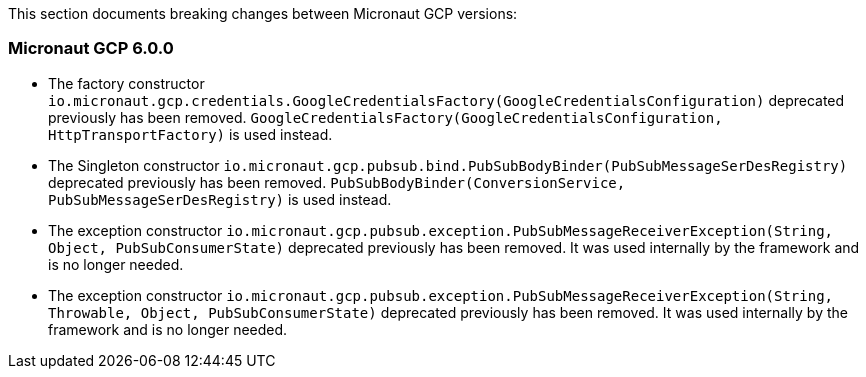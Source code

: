 This section documents breaking changes between Micronaut GCP versions:

=== Micronaut GCP 6.0.0

- The factory constructor `io.micronaut.gcp.credentials.GoogleCredentialsFactory(GoogleCredentialsConfiguration)` deprecated previously has been removed.
`GoogleCredentialsFactory(GoogleCredentialsConfiguration, HttpTransportFactory)` is used instead.

- The Singleton constructor `io.micronaut.gcp.pubsub.bind.PubSubBodyBinder(PubSubMessageSerDesRegistry)` deprecated previously has been removed.
`PubSubBodyBinder(ConversionService, PubSubMessageSerDesRegistry)` is used instead.

- The exception constructor `io.micronaut.gcp.pubsub.exception.PubSubMessageReceiverException(String, Object, PubSubConsumerState)` deprecated previously has been removed.
It was used internally by the framework and is no longer needed.

- The exception constructor `io.micronaut.gcp.pubsub.exception.PubSubMessageReceiverException(String, Throwable, Object, PubSubConsumerState)` deprecated previously has been removed.
It was used internally by the framework and is no longer needed.


